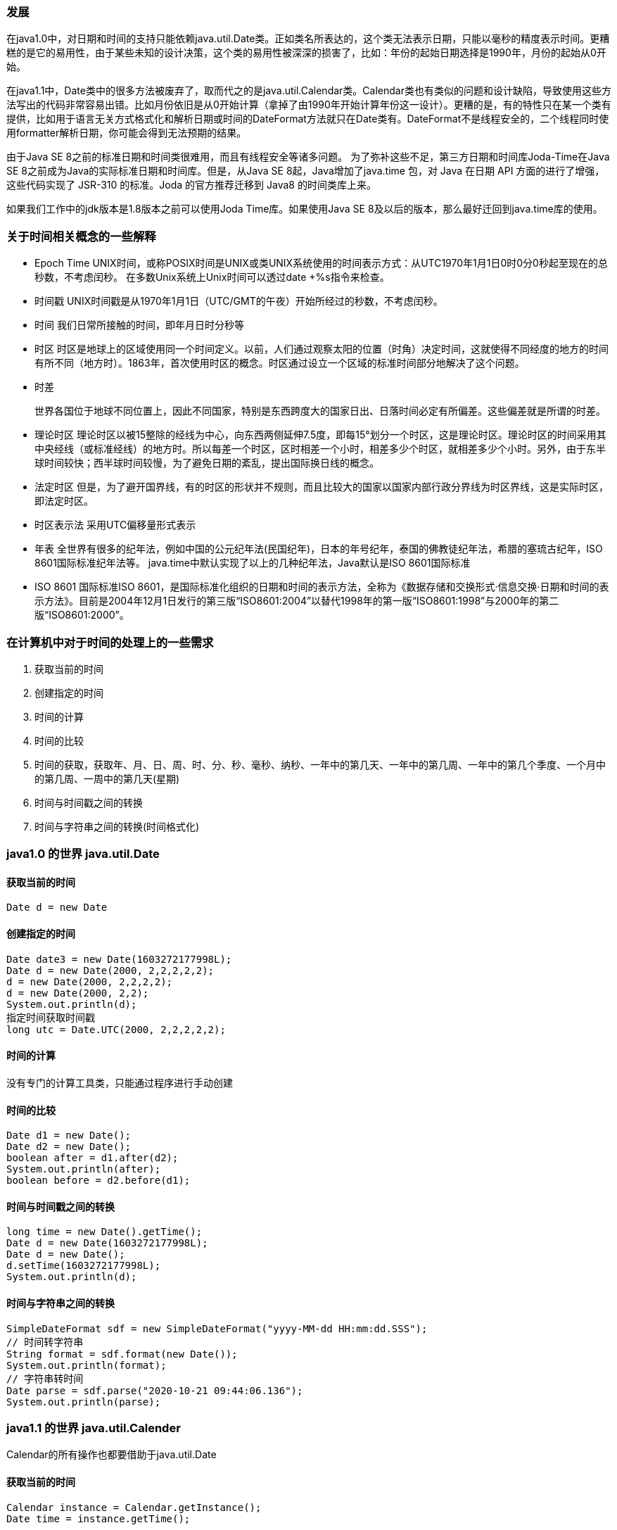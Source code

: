 === 发展

在java1.0中，对日期和时间的支持只能依赖java.util.Date类。正如类名所表达的，这个类无法表示日期，只能以毫秒的精度表示时间。更糟糕的是它的易用性，由于某些未知的设计决策，这个类的易用性被深深的损害了，比如：年份的起始日期选择是1990年，月份的起始从0开始。

在java1.1中，Date类中的很多方法被废弃了，取而代之的是java.util.Calendar类。Calendar类也有类似的问题和设计缺陷，导致使用这些方法写出的代码非常容易出错。比如月份依旧是从0开始计算（拿掉了由1990年开始计算年份这一设计）。更糟的是，有的特性只在某一个类有提供，比如用于语言无关方式格式化和解析日期或时间的DateFormat方法就只在Date类有。DateFormat不是线程安全的，二个线程同时使用formatter解析日期，你可能会得到无法预期的结果。

由于Java SE 8之前的标准日期和时间类很难用，而且有线程安全等诸多问题。 为了弥补这些不足，第三方日期和时间库Joda-Time在Java SE 8之前成为Java的实际标准日期和时间库。但是，从Java SE 8起，Java增加了java.time 包，对 Java 在日期 API 方面的进行了增强，这些代码实现了 JSR-310 的标准。Joda 的官方推荐迁移到 Java8 的时间类库上来。

如果我们工作中的jdk版本是1.8版本之前可以使用Joda Time库。如果使用Java SE 8及以后的版本，那么最好迁回到java.time库的使用。

=== 关于时间相关概念的一些解释

- Epoch Time
UNIX时间，或称POSIX时间是UNIX或类UNIX系统使用的时间表示方式：从UTC1970年1月1日0时0分0秒起至现在的总秒数，不考虑闰秒。 在多数Unix系统上Unix时间可以透过date +%s指令来检查。

- 时间戳
UNIX时间戳是从1970年1月1日（UTC/GMT的午夜）开始所经过的秒数，不考虑闰秒。

- 时间
我们日常所接触的时间，即年月日时分秒等

- 时区
时区是地球上的区域使用同一个时间定义。以前，人们通过观察太阳的位置（时角）决定时间，这就使得不同经度的地方的时间有所不同（地方时）。1863年，首次使用时区的概念。时区通过设立一个区域的标准时间部分地解决了这个问题。

- 时差

  世界各国位于地球不同位置上，因此不同国家，特别是东西跨度大的国家日出、日落时间必定有所偏差。这些偏差就是所谓的时差。

- 理论时区
理论时区以被15整除的经线为中心，向东西两侧延伸7.5度，即每15°划分一个时区，这是理论时区。理论时区的时间采用其中央经线（或标准经线）的地方时。所以每差一个时区，区时相差一个小时，相差多少个时区，就相差多少个小时。另外，由于东半球时间较快；西半球时间较慢，为了避免日期的紊乱，提出国际换日线的概念。

- 法定时区
但是，为了避开国界线，有的时区的形状并不规则，而且比较大的国家以国家内部行政分界线为时区界线，这是实际时区，即法定时区。

- 时区表示法
采用UTC偏移量形式表示

- 年表
全世界有很多的纪年法，例如中国的公元纪年法(民国纪年)，日本的年号纪年，泰国的佛教徒纪年法，希腊的塞琉古纪年，ISO 8601国际标准纪年法等。
java.time中默认实现了以上的几种纪年法，Java默认是ISO 8601国际标准

- ISO 8601
国际标准ISO 8601，是国际标准化组织的日期和时间的表示方法，全称为《数据存储和交换形式·信息交换·日期和时间的表示方法》。目前是2004年12月1日发行的第三版“ISO8601:2004”以替代1998年的第一版“ISO8601:1998”与2000年的第二版“ISO8601:2000”。



=== 在计算机中对于时间的处理上的一些需求

1. 获取当前的时间
2. 创建指定的时间
3. 时间的计算
4. 时间的比较
5. 时间的获取，获取年、月、日、周、时、分、秒、毫秒、纳秒、一年中的第几天、一年中的第几周、一年中的第几个季度、一个月中的第几周、一周中的第几天(星期)
6. 时间与时间戳之间的转换
7. 时间与字符串之间的转换(时间格式化)



=== java1.0 的世界 java.util.Date

==== 获取当前的时间

----
Date d = new Date
----

==== 创建指定的时间

----
Date date3 = new Date(1603272177998L);
Date d = new Date(2000, 2,2,2,2,2);
d = new Date(2000, 2,2,2,2);
d = new Date(2000, 2,2);
System.out.println(d);
指定时间获取时间戳
long utc = Date.UTC(2000, 2,2,2,2,2);
----

==== 时间的计算

没有专门的计算工具类，只能通过程序进行手动创建

==== 时间的比较

----
Date d1 = new Date();
Date d2 = new Date();
boolean after = d1.after(d2);
System.out.println(after);
boolean before = d2.before(d1);
----

==== 时间与时间戳之间的转换

----
long time = new Date().getTime();
Date d = new Date(1603272177998L);
Date d = new Date();
d.setTime(1603272177998L);
System.out.println(d);
----

==== 时间与字符串之间的转换

----
SimpleDateFormat sdf = new SimpleDateFormat("yyyy-MM-dd HH:mm:dd.SSS");
// 时间转字符串
String format = sdf.format(new Date());
System.out.println(format);
// 字符串转时间
Date parse = sdf.parse("2020-10-21 09:44:06.136");
System.out.println(parse);
----



=== java1.1 的世界 java.util.Calender

Calendar的所有操作也都要借助于java.util.Date

==== 获取当前的时间

----
Calendar instance = Calendar.getInstance();
Date time = instance.getTime();
----

==== 创建指定的时间

----
Calendar instance = Calendar.getInstance();
instance.set(2000, Calendar.MARCH,2,2,2,2);
// instance.set(2000, 2,2,2,2);
// instance.set(2000, 2,2);
System.out.println(instance.getTime());
instance.set(Calendar.MONTH, Calendar.OCTOBER);
System.out.println(instance.getTime());
----



==== 时间的计算

----
Calendar instance = Calendar.getInstance();
System.out.println(instance.getTime());
instance.add(Calendar.MONTH, 5);
System.out.println(instance.getTime());
instance.add(Calendar.MONTH, -4);
System.out.println(instance.getTime());
----

==== 时间的比较

----
Calendar instance = Calendar.getInstance();
boolean after = instance.after(Calendar.getInstance());
System.out.println(after);
boolean before = instance.before(Calendar.getInstance());
System.out.println(before);
----



==== 时间与时间戳之间的转换

----
Calendar instance = Calendar.getInstance();
long timeInMillis = instance.getTimeInMillis();
System.out.println(timeInMillis);
long time = instance.getTime().getTime();
System.out.println(time);
----

==== 时间与字符串之间的转换

只能先转换成Date之后再使用SimpleDateFormat进行转换



=== joda-time和java.time中一些设计概念说明

|===
| 概念                | 说明                                                        | jode-time | java.time

| Instant             | 表示一个时刻，使用从 1970-01-01 00:00:00 至今的毫秒数表示。 | 有        | 有
| Interval            | 表示两个 instant 之间的间隔，左闭右开。                     | 有        | 无
| Duration/Period     | 用毫秒表示的时间段，通常从 interval 获得 Joda time。        | 有        | 有
| Period              | 同样表示时间段，比如 3年，5个月，而 duration 使用毫秒表示。 | 有        | 有
| Chronology          | 年表，这是 joda-time 设计的基础。                           | 有        | 有
| DateTimeZone/ZoneId | 时区                                                        | 有        | 有
|===


=== joda-time 的世界

* 仓库地址：https://mvnrepository.com/artifact/joda-time/joda-time
* 源码地址：https://github.com/JodaOrg/joda-time
* 官网地址：https://www.joda.org/joda-time/


Instant
表示一个时刻，使用从 1970-01-01 00:00:00 至今的毫秒数表示

----
DateTime dt = new DateTime();
Instant instant = dt.toInstant()
----

Interval
表示两个 instant 之间的间隔，左闭右开。

----
DateTime dt = new DateTime();
DateTime dt1 = new DateTime();
Interval interval = new Interval(dt.toInstant(), dt1.toInstant());
----

Duration
用毫秒表示的时间段，通常从 interval 获得 Joda time:

----
DateTime dt = new DateTime();
DateTime dt1 = new DateTime();
Interval interval = new Interval(dt.toInstant(), dt1.toInstant());
Duration duration = interval.toInstant();
----



Period
同样表示时间段，比如 3年，5个月，而 duration 使用毫秒表示

----
DateTime dt1 = new DateTime();
DateTime dt2 = new DateTime();
Period period = Period.fieldDifference(dt1.toLocalDateTime(), dt2.toLocalDateTime());
----



Chronology
年表，这是 joda-time 设计的基础

----
DateTime dt = new DateTime();
Chronology chronology = dt.getChronology();
----



DateTimeZone

----
DateTime dt = new DateTime();
DateTimeZone dateTimeZone = dt.getZone();
Set<String> zones = DateTimeZone.getAvailableIDs();
----



==== 获取当前的时间

----
DateTime dt = new DateTime();
LocalDateTime localDateTime = dt.toLocalDateTime();
long mills = dt.getMillis();
----



==== 创建指定的时间

----
DateTime otherTime = new DateTime(2020, 10, 16, 1, 1, 1, 1);
otherTime = new DateTime(2020, 10, 16, 1, 1, 1);
otherTime = new DateTime(2020, 10, 16, 1,  1);
otherTime = new DateTime(2020);
System.out.println(otherTime);
----



==== 时间的计算

----
DateTime dt = new DateTime();
dt = dt.plusDays(2); //当前日期添加两天
dt = dt.plusHours(5); // 当前时间加上两个小时
dt = dt.minusDays(1); // 当前日期减一天
dt = dt.minusHours(2); // 当前日期减两个小时
----



==== 时间的比较

----
DateTime now = new DateTime();
DateTime otherTime = new DateTime(2020, 10, 16, 1, 1, 1, 1);
boolean before = now.isBefore(otherTime);
System.out.println(before);
boolean after = now.isAfter(otherTime);
System.out.println(after);
boolean afterNow = otherTime.isAfterNow();
System.out.println(afterNow);
boolean beforeNow = otherTime.isBeforeNow();
System.out.println(beforeNow);
boolean afterInstant = otherTime.isAfter(now.toInstant());
System.out.println(afterInstant);
boolean equal = otherTime.isEqual(now.getMillis());
System.out.println(equal);
----



==== 时间的获取

----
DateTime dateTime = new DateTime(2020, 10, 16, 1,1,1,1);
// 年
int year = dateTime.getYear();
System.out.println(year);
// 月
int monthOfYear = dateTime.getMonthOfYear();
System.out.println(monthOfYear);
// 日
int dayOfMonth = dateTime.getDayOfMonth();
System.out.println(dayOfMonth);
// 时
int hourOfDay = dateTime.getHourOfDay();
System.out.println(hourOfDay);
// 分
int minuteOfHour = dateTime.getMinuteOfHour();
System.out.println(minuteOfHour);
// 秒
int secondOfMinute = dateTime.getSecondOfMinute();
System.out.println(secondOfMinute);
// 毫秒
int millisOfSecond = dateTime.getMillisOfSecond();
System.out.println(millisOfSecond);
// 纳秒, joda-time中只有毫秒，没有纳秒
// 一年中的第几天
int dayOfYear = dateTime.getDayOfYear();
System.out.println(dayOfYear);
// 一年中的第几周
int weekOfWeekyear = dateTime.getWeekOfWeekyear();
System.out.println(weekOfWeekyear);
// 一个月中的第几周,没有直接提供的API
// 一周中的第几天
int dayOfWeek = dateTime.getDayOfWeek();
System.out.println(dayOfWeek);
// 当前周所在的年
int weekyear = dateTime.getWeekyear();
System.out.println(weekyear);
----

java.time下还有两个类：LocalDate和LocalTime，LocalDate只有年月日，LocalTime只有时分秒纳秒，用法和上文基本一样，
LocalDateTime内部就是这两个类的组合，LocalDateTime功能也是这两个类功能的组合。

==== 时间与时间戳之间的转换

----
// from joda-time to long
DateTime now = new DateTime();
long millis = now.getMillis();
System.out.println(millis);
Instant instant = now.toInstant();
System.out.println(instant.getMillis());

// from long to joda-time
DateTime dateTime = new DateTime(1603357704344L);
System.out.println(dateTime);
----



==== 时间与字符串之间的转换(时间格式化)

----
// 方式一
DateTimeFormatter formatter = DateTimeFormat.forPattern("yyyy-MM-dd HH:mm:ss");
DateTime dt = new DateTime();
System.out.println(dt.toString(formatter));

// 方式二
String dateFormat = "yyyy-MM-dd HH:mm:ss";
System.out.println(dt.toString(dateFormat));
----



=== java.time 的世界

Instant

java.time 包中的 Instant 类代表的是某个时间（有点像 java.util.Date），准确的说是：”是不带时区的即时时间点“，它是精确到纳秒的（而不是象旧版本的Date精确到毫秒）。
如果使用纳秒去表示一个时间则原来使用一位Long类型是不够的，需要占用更多一点的存储空间，实际上其内部是由两个Long字段组成，第一个部分保存的是自标准Java计算时代（就是1970年1月1日开始）到现在的秒数，第二部分保存的是纳秒数（永远不会超过999,999,999）。

----
Clock clock = Clock.systemDefaultZone();
Instant instant = clock.instant();

Instant now = Instant.now();
System.out.println(now);
----

----
 //instant 根据毫秒值或者date转换为instant 类方法 （java.time）
Instant instant2 = Instant.ofEpochMilli(date.getTime());
System.out.println(instant2);
//instant 根据秒值或者date转换为instant 类方法 （java.time）
Instant instant3 = Instant.ofEpochSecond(60 * 60L);
Instant instant4 = Instant.ofEpochSecond(60 * 60 * 24L);
System.out.println(instant3);
System.out.println(instant4);
//instant 第一个参数指定秒数，第二个单位指定纳秒数，这样得到的instant会包含纳秒的数据 1000000000纳秒（9位）=1秒
Instant instant5 = Instant.ofEpochSecond(60 * 60 * 24L,  1000000000*60L);
System.out.println(instant5);
//instant 将字符串类型的instant转换为instantd对象，如：1970-01-02T00:01:00Z，但是date的结果字符串不可以转换，会报错DateTimeParseException
//注意：必须传入的是符合 UTC格式的字符串
Instant parse = Instant.parse("1970-01-01T01:00:00Z");
System.out.println(parse+"parse");
//instant 在现有的instant的时间上追加些时间，下面例子追加了5小时10分钟，这里plus会产生新的instant对象
Instant plus = instant.plus(Duration.ofHours(5).plusMinutes(10));
System.out.println(instant+" instant "+plus+"plus");
System.out.println(instant == plus);//plus会产生新的instant对象 所以结果位false
//instant 获取其5天前的instant(此刻)
Instant minus = instant.minus(5, ChronoUnit.HOURS);
System.out.println(instant+" instant "+minus+" minus");
//也可以直接调用相关减法方法,效果跟上面的方法一样
Instant instant6 = instant.minusSeconds(60 * 60 * 5);
System.out.println(instant+" instant "+instant6+" instant6");
//减法方法,效果跟上面的方法一样
Instant minus1 = instant.minus(Duration.ofHours(5));
System.out.println(instant+" instant "+minus1+" minus1");
//计算两个Instant之间的秒数， ChronoUnit用的什么，得到的结果就是什么单位
System.out.println(instant+" instant "+instant6+" instant6");
long between = ChronoUnit.SECONDS.between(instant6, instant);
System.out.println(between);
//比较两个instant 相等 0， 前者时间纳秒值大于后者 1，小于后者 -1或小于0
int i = instant.compareTo(instant6);
System.out.println(i);
//判断instant时间前后，前者在后者之后返回true,反之false
boolean after = instant.isAfter(instant6);
System.out.println(after);
//判断instant时间前后，前者在后者之前返回true,反之false，正好与上面相反
boolean before = instant.isBefore(instant6);
System.out.println(before);
// Instant获取long类型的10位秒数、13位毫秒数
Instant now = Instant.now().plusMillis(TimeUnit.HOURS.toMillis(8));
System.out.println("秒数:"+now.getEpochSecond());
System.out.println("毫秒数:"+now.toEpochMilli());
LocalDateTime输出毫秒数的方式，比Instant多一步转换
LocalDateTime localDateTime = LocalDateTime.now();
//LocalDateTime转Instant
Instant localDateTime2Instant = localDateTime.atZone(ZoneId.systemDefault()).toInstant();
System.out.println("LocalDateTime 毫秒数:"+localDateTime2Instant.toEpochMilli());
// Instant可以直接将UTC格式时间进行格式化，只能是UTC格式的，其他的不行
Instant parse = Instant.parse("2020-12-12T12:12:12Z");
System.out.println(parse.toEpochMilli());
----


注意：因为上文提到过他是不带时区的即刻时间点，即使你使用`Instant instant = Instant.now(Clock.systemDefaultZone());`
方式获取的结果也是相同的，因为它记录的是时间戳，通过查看源代码发现Instant.now()使用等是UTC时间`Clock.systemUTC().instant()`。
LocalDate、LocalDateTime 的now()方法使用的是系统默认时区 不存在Instant.now()的时间问题。

如果一定要将其修改为Asia/Shanghai时区的话，可以通过时间计算给其增加8个小时即可修改为东八区的时间。

----
Instant now = Instant.now().plusMillis(TimeUnit.HOURS.toMillis(8));
System.out.println(now);
----



Period

----
DateTime dt1 = new DateTime();
DateTime dt2 = new DateTime();
Period period = Period.fieldDifference(dt1.toLocalDateTime(), dt2.toLocalDateTime());
----

通过Period实现Duration的功能

----
LocalDateTime l1 = LocalDateTime.now();
LocalDateTime l2 = LocalDateTime.now();
Period period = Period.between(l1.toLocalDate(), l2.toLocalDate());
----



Chronology

----
LocalDateTime localDateTime = LocalDateTime.now();
Chronology ch = localDateTime.getChronology();
----



DateTimeZone

----
Clock clock = Clock.systemDefaultZone();
ZoneId zoneId = clock.getZone();
Set<String> zones = ZoneId.getAvailableZoneIds();
----



LocalDate  LocalTime LocalDateTime

LocalDateTime它表示的是不带时区的 日期及时间，替换之前的Calendar。看上去，LocalDateTime和Instant很象，但记得的是“Instant中是不带时区的即时时间点。
可能有人说，即时的时间点 不就是日期＋时间么？看上去是这样的，但还是有所区别，比如LocalDateTime对于用户来说，可能就只是一个简单的日期和时间的概念，
考虑如下的 例子：两个人都在2013年7月2日11点出生，第一个人是在英国出生，而第二个是在加尼福利亚，如果我们问他们是在什么时候出生的话，
则他们看上去都是 在同样的时间出生（就是LocalDateTime所表达的），但如果我们根据时间线（如格林威治时间线）去仔细考察，
则会发现在出生的人会比在英国出生的人稍微晚几个小时（这就是Instant所表达的概念，并且要将其转换为UTC格式的时间）。

----
//LocalDateTime 相当于calendar
LocalDateTime localDateTime = LocalDateTime.now();
System.out.println(localDateTime+" localDateTime1");
//当前时间加上5小时，分钟等一样的用法，支持链式编程
LocalDateTime localDateTime1 = localDateTime.plusHours(5);
System.out.println(localDateTime1+" localDateTime1");
//当前时间加上5小时，分钟等一样的用法，支持链式编程 但是这里localtime只是时间，不展示年月日，只展示如：15:26:50.398 时分秒毫秒
LocalTime localDateTime2 = localDateTime.toLocalTime().plusHours(5);
//当前时间加上5天，只展示年月日，不展示时分秒毫秒,下面是两种写法，都可以
LocalDate localDate = localDateTime.toLocalDate().plusDays(5);
System.out.println(localDateTime2+" localDateTime2 "+localDate+ " localDate");
LocalDate plus = localDateTime.toLocalDate().plus(Period.ofDays(5));
System.out.println(plus+"  plus");
----



==== 获取当前的时间

----
LocalDateTime localDateTime = LocalDateTime.now();

// 获取时间戳
Clock clock = Clock.systemDefaultZone();
long mills = clock.millis();
----



==== 创建指定的时间

----
LocalDateTime otherTime = LocalDateTime.of(2020, 10, 22, 15, 36, 55, 1000);
otherTime = LocalDateTime.of(2020, 10, 22, 15, 36, 55);
otherTime = LocalDateTime.of(2020, 10, 22, 15, 36);
System.out.println(otherTime);
----



==== 时间的计算

----
LocalDateTime localDateTime = LocalDateTime.now();
localDateTime = localDateTime.plusDays(2); // 增加两天
localDateTime = localDateTime.plusHours(2); // 增加两个小时
localDateTime = localDateTime.minusDays(1); //减少一天
localDateTime = localDateTime.minusHours(1); // 减少一个小时
----



==== 时间的比较

----
LocalDateTime now = LocalDateTime.now();
LocalDateTime otherTime = LocalDateTime.of(2020, 1, 2, 3, 4, 5, 6);
boolean before = now.isBefore(otherTime);
System.out.println(before);
boolean after = now.isAfter(otherTime);
System.out.println(after);
boolean equal = now.isEqual(otherTime);
System.out.println(equal);
----

==== 时间的获取

----
LocalDateTime now = LocalDateTime.now();
// 年
int year = now.getYear();
System.out.println(year);
// 月
Month month = now.getMonth();
System.out.println(month);
// 日
int dayOfMonth = now.getDayOfMonth();
System.out.println(dayOfMonth);
// 时
int hour = now.getHour();
System.out.println(hour);
// 分
int minute = now.getMinute();
System.out.println(minute);
// 秒
int second = now.getSecond();
System.out.println(second);
// 毫秒, java.time中没有毫秒，只有纳秒
// 纳秒
int nano = now.getNano();
System.out.println(nano);
// 一年中的第几天
int dayOfYear = now.getDayOfYear();
System.out.println(dayOfYear);

// 一年中的第几周
WeekFields weekFields = WeekFields.of(DayOfWeek.MONDAY, 1);
int weekOfYear = now.get(weekFields.weekOfYear());
System.out.println(weekOfYear);
// 一个月中的第几周
System.out.println(now.get(weekFields.weekOfMonth()));
// 一周中的第几天
System.out.println(now.get(weekFields.dayOfWeek()));
// 一周中的第几天(星期)
DayOfWeek dayOfWeek = now.getDayOfWeek();
System.out.println(dayOfWeek);
// 当前周所在的年
System.out.println(now.get(weekFields.weekBasedYear()));
----



==== 时间与时间戳之间的转换

----
LocalDateTime now = LocalDateTime.now();
Instant instant = now.atZone(ZoneId.systemDefault()).toInstant();
System.out.println(instant.toEpochMilli());

long l = LocalDateTime.now().toEpochSecond(ZoneOffset.ofHours(8));
System.out.println(l);

LocalDateTime localDateTime = LocalDateTime.ofInstant(Instant.ofEpochSecond(l), ZoneId.systemDefault());
System.out.println(localDateTime);

localDateTime = LocalDateTime.ofEpochSecond(l, 0, ZoneOffset.ofHours(8));
System.out.println(localDateTime);
----



==== 时间与字符串之间的转换(时间格式化)

----
LocalDateTime now = LocalDateTime.now();
Instant instant = now.atZone(ZoneId.systemDefault()).toInstant();
System.out.println(instant.toEpochMilli());

long l = LocalDateTime.now().toEpochSecond(ZoneOffset.ofHours(8));
System.out.println(l);

LocalDateTime localDateTime = LocalDateTime
  .ofInstant(Instant.ofEpochMilli(l), ZoneId.systemDefault());
System.out.println(localDateTime);

localDateTime = LocalDateTime.ofEpochSecond(l, 0, ZoneOffset.ofHours(8));
System.out.println(localDateTime);
----

----
// 另一种方式使用会报错：
Instant now = Instant.now();
String format = DateTimeFormatter.ofPattern("yyyy:MM:dd HH:mm:ss").format(now);
system.out.println(format);
// 可以通过以下方式进行格式化
DateTimeFormatter formatter =
        DateTimeFormatter
            .ofLocalizedDateTime(FormatStyle.SHORT)
            .withLocale(Locale.UK)
            .withZone(ZoneId.systemDefault());
String output = formatter.format(Instant.now());
System.out.println(output);
----



=== java.util.Date、java.util.Calendar 与 joda-time、java.time之间的转换

java.util.Date 是 Java 中最早的日期类，后来就不推荐使用这个类了，java.util.Calendar 用来替代 Date。Calendar 有 Date 的所有功能，并且提供了更加丰富的获取年月日的 API。
Calendar 是一个虚拟类，GregorianCalendar 则是 Calendar 的实现类。
java.time 与 java.util 下的时间类相互转化，可以将 Date 或者 Calendar 转化成 Java time 中的 LocalDateTime.

java.util.Date 转 java.time.LocalDateTime:

----
Date date = new Date();
LocalDateTime localDateTime = LocalDateTime.ofInstant(date.toInstant(), ZoneId.systemDefault());
----

java.util.Carlendar 转 java.time.LocalDateTime:

----
Calendar calendar = Calendar.getInstance();
LocalDateTime localDateTime = LocalDateTime.ofInstant(calendar.toInstant(), ZoneId.systemDefault());
----



joda-time 也可以与 java.util.Date 可以进行相互的转化：

----
// from Joda to JDK
DateTime dt = new DateTime();
Date jdkDate = dt.toDate();
// from JDK to Joda
dt = new DateTime(jdkDate);

// from Joda to JDK
DateTime dt = new DateTime();
Calendar jdkCal = dt.toCalendar(Locale.CHINESE);
// from JDK to Joda
dt = new DateTime(jdkCal);

// from Joda to JDK
DateTime dt = new DateTime();
GregorianCalendar jdkGCal = dt.toGregorianCalendar();
// from JDK to Joda
dt = new DateTime(jdkGCal);
----

在java.util.Date、java.util.Calender类与LocalDate、LocalDateTime类之间转换中 均可以通过Instant作为中间类完成转换，Instant的使用还是比较方便的，下面介绍Instant的使用。
instant 相当于 date

----
Instant instant = Instant.now();
System.out.println(instant);
Date date = new Date();
System.out.println(date);
----

Instant转Date 类方法（java.util.Date）

----
Date from = Date.from(instant);
System.out.println(date);
----

DateTime转Instant 对象方法（java.util.Date）

----
Instant instant1 = date.toInstant();
System.out.println(instant1);
----



=== 时间和数据库的一种关系

java.sql包下有三个比较特殊的java.util.Date的子类Date、Time、Timestamp，这三个类使用场景比较存粹，只有在使用JDBC与数据库进行交互的时候，使用PrepareStatement.setDate()的时候才会使用。

- java.sql.Date 只有年月日    对应  MySQL中的YEAR和DATE类型
- java.sql.Time 只有时分秒    对应  MySQL中的TIME类型
- java.sql.Timestamp 时间戳  对应  MySQL中的DATETIME和TIEMSTAMP类型

=== java.time的设计思想

Joda time 与 Java time 在功能上已经相差不大，常用的功能这两个类库都可以完成，而且两个库都是线程安全的。
但我认为 Joda time 的 API 更加简洁一些，Joda time 的使用可以直接从 DateTime 这个类开始。而 Java time 的使用则更加繁琐。
从设计上来说 Java time 都不再使用 new 来创建实例，而是使用工厂方法来创建实例。这点上比 Joda time 的设计要更好，而且更加安全。
既然 Joda time 都推荐迁移回 Java time 了，那么最终肯定是要迁移的。但是目前来说，我觉得 Joda time 用起来更加顺手一些，暂时还会继续使用这个。

java时间的终极奥义

System.currentTimeMillis();
